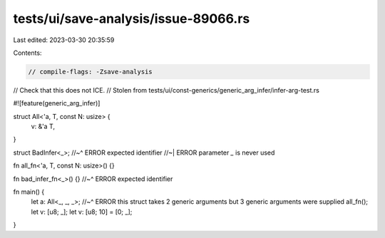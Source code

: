 tests/ui/save-analysis/issue-89066.rs
=====================================

Last edited: 2023-03-30 20:35:59

Contents:

.. code-block:: rs

    // compile-flags: -Zsave-analysis

// Check that this does not ICE.
// Stolen from tests/ui/const-generics/generic_arg_infer/infer-arg-test.rs

#![feature(generic_arg_infer)]

struct All<'a, T, const N: usize> {
  v: &'a T,
}

struct BadInfer<_>;
//~^ ERROR expected identifier
//~| ERROR parameter `_` is never used

fn all_fn<'a, T, const N: usize>() {}

fn bad_infer_fn<_>() {}
//~^ ERROR expected identifier


fn main() {
  let a: All<_, _, _>;
  //~^ ERROR this struct takes 2 generic arguments but 3 generic arguments were supplied
  all_fn();
  let v: [u8; _];
  let v: [u8; 10] = [0; _];
}


